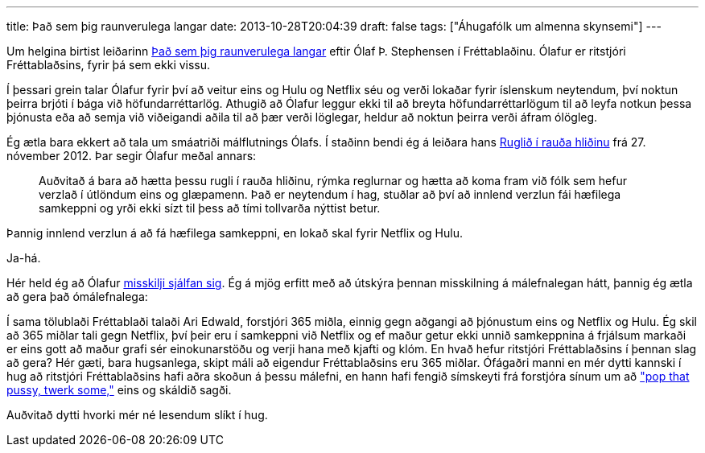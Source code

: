 ---
title: Það sem þig raunverulega langar
date: 2013-10-28T20:04:39
draft: false
tags: ["Áhugafólk um almenna skynsemi"]
---

Um helgina birtist leiðarinn http://visir.is/thad-sem-thig-raunverulega-langar/article/2013710269959[Það sem þig raunverulega langar] eftir Ólaf Þ. Stephensen í Fréttablaðinu. Ólafur er ritstjóri Fréttablaðsins, fyrir þá sem ekki vissu. 

Í þessari grein talar Ólafur fyrir því að veitur eins og Hulu og Netflix séu og verði lokaðar fyrir íslenskum neytendum, því noktun þeirra brjóti í bága við höfundarréttarlög. Athugið að Ólafur leggur ekki til að breyta höfundarréttarlögum til að leyfa notkun þessa þjónusta eða að semja við viðeigandi aðila til að þær verði löglegar, heldur að noktun þeirra verði áfram ólögleg.

Ég ætla bara ekkert að tala um smáatriði málflutnings Ólafs. Í staðinn bendi ég á leiðara hans http://www.visir.is/ruglid-i-rauda-hlidinu/article/2012711279947[Ruglið í rauða hliðinu] frá 27. nóvember 2012. Þar segir Ólafur meðal annars:

____
Auðvitað á bara að hætta þessu rugli í rauða hliðinu, rýmka reglurnar og hætta að koma fram við fólk sem hefur verzlað í útlöndum eins og glæpamenn. Það er neytendum í hag, stuðlar að því að innlend verzlun fái hæfilega samkeppni og yrði ekki sízt til þess að tími tollvarða nýttist betur.
____

Þannig innlend verzlun á að fá hæfilega samkeppni, en lokað skal fyrir Netflix og Hulu. 

Ja-há. 

Hér held ég að Ólafur http://en.wikipedia.org/wiki/Contradiction[misskilji sjálfan sig]. Ég á mjög erfitt með að útskýra þennan misskilning á málefnalegan hátt, þannig ég ætla að gera það ómálefnalega:

Í sama tölublaði Fréttablaði talaði Ari Edwald, forstjóri 365 miðla, einnig gegn aðgangi að þjónustum eins og Netflix og Hulu. Ég skil að 365 miðlar tali gegn Netflix, því þeir eru í samkeppni við Netflix og ef maður getur ekki unnið samkeppnina á frjálsum markaði er eins gott að maður grafi sér einokunarstöðu og verji hana með kjafti og klóm. En hvað hefur ritstjóri Fréttablaðsins í þennan slag að gera? Hér gæti, bara hugsanlega, skipt máli að eigendur Fréttablaðsins eru 365 miðlar. Ófágaðri manni en mér dytti kannski í hug að ritstjóri Fréttablaðsins hafi aðra skoðun á þessu málefni, en hann hafi fengið símskeyti frá forstjóra sínum um að http://www.youtube.com/watch?v=N99PulN7xSY["pop that pussy, twerk some,"] eins og skáldið sagði. 

Auðvitað dytti hvorki mér né lesendum slíkt í hug.